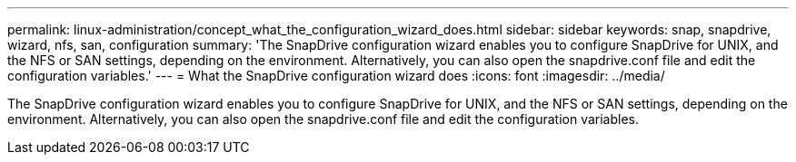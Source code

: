 ---
permalink: linux-administration/concept_what_the_configuration_wizard_does.html
sidebar: sidebar
keywords: snap, snapdrive, wizard, nfs, san, configuration
summary: 'The SnapDrive configuration wizard enables you to configure SnapDrive for UNIX, and the NFS or SAN settings, depending on the environment. Alternatively, you can also open the snapdrive.conf file and edit the configuration variables.'
---
= What the SnapDrive configuration wizard does
:icons: font
:imagesdir: ../media/

[.lead]
The SnapDrive configuration wizard enables you to configure SnapDrive for UNIX, and the NFS or SAN settings, depending on the environment. Alternatively, you can also open the snapdrive.conf file and edit the configuration variables.
